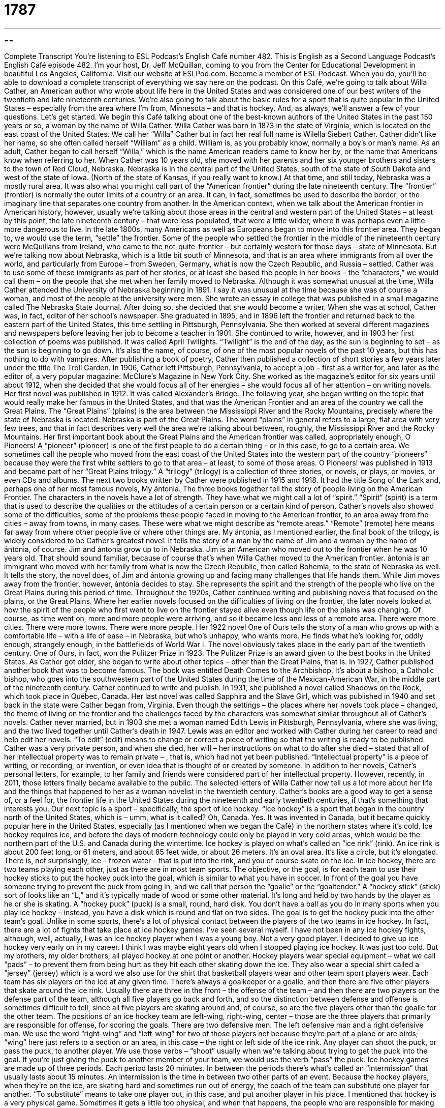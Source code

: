 = 1787
:toc: left
:toclevels: 3
:sectnums:
:stylesheet: ../../../myAdocCss.css

'''

== 

Complete Transcript
You’re listening to ESL Podcast’s English Café number 482.
This is English as a Second Language Podcast’s English Café episode 482. I’m your host, Dr. Jeff McQuillan, coming to you from the Center for Educational Development in beautiful Los Angeles, California.
Visit our website at ESLPod.com. Become a member of ESL Podcast. When you do, you’ll be able to download a complete transcript of everything we say here on the podcast.
On this Café, we’re going to talk about Willa Cather, an American author who wrote about life here in the United States and was considered one of our best writers of the twentieth and late nineteenth centuries. We’re also going to talk about the basic rules for a sport that is quite popular in the United States – especially from the area where I’m from, Minnesota – and that is hockey. And, as always, we’ll answer a few of your questions. Let’s get started.
We begin this Café talking about one of the best-known authors of the United States in the past 150 years or so, a woman by the name of Willa Cather. Willa Cather was born in 1873 in the state of Virginia, which is located on the east coast of the United States. We call her “Willa” Cather but in fact her real full name is Wilella Siebert Cather.
Cather didn’t like her name, so she often called herself “William” as a child. William is, as you probably know, normally a boy’s or man’s name. As an adult, Cather began to call herself “Willa,” which is the name American readers came to know her by, or the name that Americans know when referring to her.
When Cather was 10 years old, she moved with her parents and her six younger brothers and sisters to the town of Red Cloud, Nebraska. Nebraska is in the central part of the United States, south of the state of South Dakota and west of the state of Iowa. (North of the state of Kansas, if you really want to know.)
At that time, and still today, Nebraska was a mostly rural area. It was also what you might call part of the “American frontier” during the late nineteenth century. The “frontier” (frontier) is normally the outer limits of a country or an area. It can, in fact, sometimes be used to describe the border, or the imaginary line that separates one country from another.
In the American context, when we talk about the American frontier in American history, however, usually we’re talking about those areas in the central and western part of the United States – at least by this point, the late nineteenth century – that were less populated, that were a little wilder, where it was perhaps even a little more dangerous to live.
In the late 1800s, many Americans as well as Europeans began to move into this frontier area. They began to, we would use the term, “settle” the frontier. Some of the people who settled the frontier in the middle of the nineteenth century were McQuillans from Ireland, who came to the not-quite-frontier – but certainly western for those days – state of Minnesota.
But we’re talking now about Nebraska, which is a little bit south of Minnesota, and that is an area where immigrants from all over the world, and particularly from Europe – from Sweden, Germany, what is now the Czech Republic, and Russia – settled. Cather was to use some of these immigrants as part of her stories, or at least she based the people in her books – the “characters,” we would call them – on the people that she met when her family moved to Nebraska.
Although it was somewhat unusual at the time, Willa Cather attended the University of Nebraska beginning in 1891. I say it was unusual at the time because she was of course a woman, and most of the people at the university were men. She wrote an essay in college that was published in a small magazine called The Nebraska State Journal. After doing so, she decided that she would become a writer. When she was at school, Cather was, in fact, editor of her school’s newspaper.
She graduated in 1895, and in 1896 left the frontier and returned back to the eastern part of the United States, this time settling in Pittsburgh, Pennsylvania. She then worked at several different magazines and newspapers before leaving her job to become a teacher in 1901. She continued to write, however, and in 1903 her first collection of poems was published. It was called April Twilights.
“Twilight” is the end of the day, as the sun is beginning to set – as the sun is beginning to go down. It’s also the name, of course, of one of the most popular novels of the past 10 years, but this has nothing to do with vampires. After publishing a book of poetry, Cather then published a collection of short stories a few years later under the title The Troll Garden. In 1906, Cather left Pittsburgh, Pennsylvania, to accept a job – first as a writer for, and later as the editor of, a very popular magazine: McClure’s Magazine in New York City.
She worked as the magazine’s editor for six years until about 1912, when she decided that she would focus all of her energies – she would focus all of her attention – on writing novels. Her first novel was published in 1912. It was called Alexander’s Bridge. The following year, she began writing on the topic that would really make her famous in the United States, and that was the American Frontier and an area of the country we call the Great Plains.
The “Great Plains” (plains) is the area between the Mississippi River and the Rocky Mountains, precisely where the state of Nebraska is located. Nebraska is part of the Great Plains. The word “plains” in general refers to a large, flat area with very few trees, and that in fact describes very well the area we’re talking about between, roughly, the Mississippi River and the Rocky Mountains.
Her first important book about the Great Plains and the American frontier was called, appropriately enough, O Pioneers! A “pioneer” (pioneer) is one of the first people to do a certain thing – or in this case, to go to a certain area. We sometimes call the people who moved from the east coast of the United States into the western part of the country “pioneers” because they were the first white settlers to go to that area – at least, to some of those areas.
O Pioneers! was published in 1913 and became part of her “Great Plains trilogy.” A “trilogy” (trilogy) is a collection of three stories, or novels, or plays, or movies, or even CDs and albums. The next two books written by Cather were published in 1915 and 1918. It had the title Song of the Lark and, perhaps one of her most famous novels, My ántonia. The three books together tell the story of people living on the American Frontier.
The characters in the novels have a lot of strength. They have what we might call a lot of “spirit.” “Spirit” (spirit) is a term that is used to describe the qualities or the attitudes of a certain person or a certain kind of person. Cather’s novels also showed some of the difficulties, some of the problems these people faced in moving to the American frontier, to an area away from the cities – away from towns, in many cases. These were what we might describe as “remote areas.” “Remote” (remote) here means far away from where other people live or where other things are.
My ántonia, as I mentioned earlier, the final book of the trilogy, is widely considered to be Cather’s greatest novel. It tells the story of a man by the name of Jim and a woman by the name of ántonia, of course. Jim and ántonia grow up to in Nebraska. Jim is an American who moved out to the frontier when he was 10 years old. That should sound familiar, because of course that’s when Willa Cather moved to the American frontier.
ántonia is an immigrant who moved with her family from what is now the Czech Republic, then called Bohemia, to the state of Nebraska as well. It tells the story, the novel does, of Jim and ántonia growing up and facing many challenges that life hands them. While Jim moves away from the frontier, however, ántonia decides to stay. She represents the spirit and the strength of the people who live on the Great Plains during this period of time.
Throughout the 1920s, Cather continued writing and publishing novels that focused on the plains, or the Great Plains. Where her earlier novels focused on the difficulties of living on the frontier, the later novels looked at how the spirit of the people who first went to live on the frontier stayed alive even though life on the plains was changing. Of course, as time went on, more and more people were arriving, and so it became less and less of a remote area. There were more cities. There were more towns. There were more people.
Her 1922 novel One of Ours tells the story of a man who grows up with a comfortable life – with a life of ease – in Nebraska, but who’s unhappy, who wants more. He finds what he’s looking for, oddly enough, strangely enough, in the battlefields of World War I. The novel obviously takes place in the early part of the twentieth century. One of Ours, in fact, won the Pulitzer Prize in 1923. The Pulitzer Prize is an award given to the best books in the United States.
As Cather got older, she began to write about other topics – other than the Great Plains, that is. In 1927, Cather published another book that was to become famous. The book was entitled Death Comes to the Archbishop. It’s about a bishop, a Catholic bishop, who goes into the southwestern part of the United States during the time of the Mexican-American War, in the middle part of the nineteenth century.
Cather continued to write and publish. In 1931, she published a novel called Shadows on the Rock, which took place in Québec, Canada. Her last novel was called Sapphira and the Slave Girl, which was published in 1940 and set back in the state were Cather began from, Virginia. Even though the settings – the places where her novels took place – changed, the theme of living on the frontier and the challenges faced by the characters was somewhat similar throughout all of Cather’s novels.
Cather never married, but in 1903 she met a woman named Edith Lewis in Pittsburgh, Pennsylvania, where she was living, and the two lived together until Cather’s death in 1947. Lewis was an editor and worked with Cather during her career to read and help edit her novels. “To edit” (edit) means to change or correct a piece of writing so that the writing is ready to be published.
Cather was a very private person, and when she died, her will – her instructions on what to do after she died – stated that all of her intellectual property was to remain private – , that is, which had not yet been published. “Intellectual property” is a piece of writing, or recording, or invention, or even idea that is thought of or created by someone. In addition to her novels, Cather’s personal letters, for example, to her family and friends were considered part of her intellectual property.
However, recently, in 2011, those letters finally became available to the public. The selected letters of Willa Cather now tell us a lot more about her life and the things that happened to her as a woman novelist in the twentieth century. Cather’s books are a good way to get a sense of, or a feel for, the frontier life in the United States during the nineteenth and early twentieth centuries, if that’s something that interests you.
Our next topic is a sport – specifically, the sport of ice hockey. “Ice hockey” is a sport that began in the country north of the United States, which is – umm, what is it called? Oh, Canada. Yes. It was invented in Canada, but it became quickly popular here in the United States, especially (as I mentioned when we began the Café) in the northern states where it’s cold.
Ice hockey requires ice, and before the days of modern technology could only be played in very cold areas, which would be the northern part of the U.S. and Canada during the wintertime. Ice hockey is played on what’s called an “ice rink” (rink). An ice rink is about 200 feet long, or 61 meters, and about 85 feet wide, or about 26 meters. It’s an oval area. It’s like a circle, but it’s elongated. There is, not surprisingly, ice – frozen water – that is put into the rink, and you of course skate on the ice.
In ice hockey, there are two teams playing each other, just as there are in most team sports. The objective, or the goal, is for each team to use their hockey sticks to put the hockey puck into the goal, which is similar to what you have in soccer. In front of the goal you have someone trying to prevent the puck from going in, and we call that person the “goalie” or the “goaltender.”
A “hockey stick” (stick) sort of looks like an “L,” and it’s typically made of wood or some other material. It’s long and held by two hands by the player as he or she is skating. A “hockey puck” (puck) is a small, round, hard disk. You don’t have a ball as you do in many sports when you play ice hockey – instead, you have a disk which is round and flat on two sides. The goal is to get the hockey puck into the other team’s goal.
Unlike in some sports, there’s a lot of physical contact between the players of the two teams in ice hockey. In fact, there are a lot of fights that take place at ice hockey games. I’ve seen several myself. I have not been in any ice hockey fights, although, well, actually, I was an ice hockey player when I was a young boy. Not a very good player. I decided to give up ice hockey very early on in my career. I think I was maybe eight years old when I stopped playing ice hockey. It was just too cold. But my brothers, my older brothers, all played hockey at one point or another.
Hockey players wear special equipment – what we call “pads” – to prevent them from being hurt as they hit each other skating down the ice. They also wear a special shirt called a “jersey” (jersey) which is a word we also use for the shirt that basketball players wear and other team sport players wear.
Each team has six players on the ice at any given time. There’s always a goalkeeper or a goalie, and then there are five other players that skate around the ice rink. Usually there are three in the front – the offense of the team – and then there are two players on the defense part of the team, although all five players go back and forth, and so the distinction between defense and offense is sometimes difficult to tell, since all five players are skating around and, of course, so are the five players other than the goalie for the other team.
The positions of an ice hockey team are left-wing, right-wing, center – those are the three players that primarily are responsible for offense, for scoring the goals. There are two defensive men. The left defensive man and a right defensive man. We use the word “right-wing” and “left-wing” for two of those players not because they’re part of a plane or are birds; “wing” here just refers to a section or an area, in this case – the right or left side of the ice rink.
Any player can shoot the puck, or pass the puck, to another player. We use those verbs – “shoot” usually when we’re talking about trying to get the puck into the goal. If you’re just giving the puck to another member of your team, we would use the verb “pass” the puck. Ice hockey games are made up of three periods. Each period lasts 20 minutes. In between the periods there’s what’s called an “intermission” that usually lasts about 15 minutes. An intermission is the time in between two other parts of an event.
Because the hockey players, when they’re on the ice, are skating hard and sometimes run out of energy, the coach of the team can substitute one player for another. “To substitute” means to take one player out, in this case, and put another player in his place. I mentioned that hockey is a very physical game. Sometimes it gets a little too physical, and when that happens, the people who are responsible for making sure that everyone follows the rules, what we call the “referees,” will call a penalty on a player who is doing something a little bit to physical or too violent.
A “penalty” is a punishment that is given to the player and/or the team. The usual penalty for the player is that the player has to leave the ice for a certain amount of time, meaning that his team has one fewer player than the other team. The player goes into a special area called the “penalty box.” When one team has six players and the other only five, we call that a “power play,” where one team has the advantage by having one extra player, of course.
The largest professional hockey organization in North America is the National Hockey League, or NHL. The hockey season is usually in the wintertime. The teams play each other, and then the best two teams play against each other in what’s called the Stanley Cup, which is the tournament that determines the very best professional hockey team in the U.S.
When I was growing up, hockey was primarily a sport played by boys and men, but more recently, hockey has become popular with certain groups of girls and women. Although primarily popular in the northern states in the United States, especially in the Midwest and Northeast part of the U.S., there are hockey rinks in almost every big city, including here in Los Angeles.
So, if you come to Los Angeles and you really want to play hockey instead of, oh, I don’t know, going to the beach and swimming, well, there is a hockey rink waiting for you.
Now let’s answer a few of your questions.
Our first question comes from a country very close to the United States but very far in many ways, Cuba. Amauris (Amauris) wants to know the difference between “oblivion” and “forgetfulness.”
Let’s start with “oblivion” (oblivion). Oblivion is the state or situation of being unaware of what is going on around you, of not understanding or realizing all of the things that are happening around you. We have a more common word, “oblivious,” that comes from this term. “To be oblivious” means to be unaware of things, not to notice things that are going on around you. My wife thinks I’m oblivious most of the time.
“Forgetfulness” is somewhat different. “Forgetfulness” is when you have a poor memory, when you’re not likely to remember. Sometimes as people get older, they become more forgetful, even of things that they just recently said. Sometimes when people get older, they be . . . ah, anyway. So, that’s “oblivion” and “forgetfulness.”
Briana (Briana) in China wants to know the difference between “carnivore” and “predator.” “Carnivore” (carnivore) is an animal, including a human being, that eats the flesh or meat of other animals. A “predator” (predator) is a term specifically for certain kinds of animals that go and kill other animals and eat their flesh. The animals that a predator eats are called the predator’s “prey” (prey).
Although they sound similar, these two terms are slightly different. An animal can be a carnivore without being a predator. Some animals don’t necessarily hunt and kill other animals in order to eat their meat. For example, a “vulture,” a kind of bird, doesn’t hunt animals. The vulture eats the meat of the animals once the animal is dead, for whatever reason. We compare a vulture to, say, a lion. A lion may actually go and kill another animal and eat part of that animal. When the lion goes away, then the vultures come in and eat what the lion didn’t have for dinner.
Finally, a question from Amir (Amir) in Iran. Amir wants to know the difference between “equal” and “identical.” These two words are similar in meaning, but there are some differences.
Let’s start with “equal” (equal). “To be equal” means to be the same in either quantity, size, degree, or value. Let me give you an example. If I have five hockey pucks and you have five hockey pucks, we have an equal number of hockey pucks – an equal quantity of hockey pucks. Two plus two equals four. Once again, the concept is that the two things are the same.
“Identical” (identical) means things are exactly the same. We often use “identical” when we’re talking about, say, two different humans, two different people, two different houses, two different cities. No two people are “identical” – are exactly alike – although we do have the term “identical twin,” which is when two babies are born, two girls or two boys, that look almost exactly the same. You can have “identical shoes” – the same shoes as someone else has; every detail, every little thing about them is exactly alike.
“Equal” is a comparison, then, of quantity or size or perhaps value, whereas “identical” has to do more with the characteristics of the object or the thing. For example, you may have a teacher who gets two essays, two reports from her students, and the teacher looks at the two reports and realizes that they are identical. One student copied – cheated – and took the essay or report of the other student and gave it to the teacher as if it were his own. We wouldn’t say the two essays are equal.
Now, if the teacher gave them both the same score, then we could say that the scores on the essays were equal, the grades were equal, but we wouldn’t say the essays themselves are equal – we would say they are “identical.” They are the same in all the different characteristics. That, by the way, is not a good strategy for getting a good grade at school. Kids, do your own work.
If you have a question or comment, you don’t have to do your own work – you can just email us. Our email address is eslpod@eslpod.com.
From Los Angeles, California, I’m Jeff McQuillan. Thank you for listening. Come back and listen to us again right here on the English Café.
ESL Podcast’s English Café was produced by Dr. Jeff McQuillan and Dr. Lucy Tse. Copyright 2014 by the Center for Educational Development.
Glossary
frontier – past the edge of the land that is built upon and lived on near wilderness and usually unexplored land
* The first people who lived on the frontier found themselves all alone for a few years before more people began to move there to farm.
Great Plains – the area between the Mississippi River and the Rocky Mountains that is flat and, in many places, covered in grasses and fields
* There used to be thousands of bison and other animals that lived on the Great Plains, before people arrived and began using the land for farming.
trilogy – a collection of three stories, plays, movies, or albums that are related in some way
* Neera couldn’t wait for the third book in the trilogy to come out so that she could finish the story and find out what happened to the main characters.
spirit – the emotions, qualities, and/or attitudes that define a certain person or kind of person
* Although Javon was born in the city, he had the spirit of an islander and just wanted to be barefoot and playing in the water and sand all day long.
remote – far away from where other people or things are
* On her vacation, Salia will spend a week in a remote village with no cell phone service or access to email.
to edit – to change or correct a piece of writing so that it is ready to be published
* Even famous authors have people who edit their writing to make sure that there are no misspelled words or sentences that don’t make sense.
intellectual property – the ownership or rights one has to something one has created, such as a piece of writing or an invention
* Alonza filed an intellectual property lawsuit against Ezmeralda saying that she had stolen his story and made a movie out of it without asking for permission.
puck – a small disk that is 1 inch (2.5 centimeters) thick and 3 inches (7.6 centimeters) wide used for playing hockey
* During the hockey game, a puck hit Gerry in the face and he had to leave the game.
jersey – a shirt that is part of a uniform for a sports team that shows the team’s name and, often, the name and number of the player
* All the football fans wore their favorite team’s jersey to the game to show which team they hoped would win.
intermission – a planned break in a game or show, usually occurring near the middle of the event
* During intermission, the audience had the chance to get out of their seats, go to the restroom, and get something to drink.
to substitute – to put one person or thing in the place of another person or thing
* When the dessert chef ran out of strawberries for the cake, he substituted raspberries, which tasted just as good.
penalty – a punishment that is given to someone for breaking the rules
* In most states, the penalty for speeding is a ticket and a fine.
oblivious – not aware of or not concerned about what is happening around one
* The teacher was oblivious as students cheated on the exam by looking at each other’s answers.
forgetfulness – having a poor memory; not likely to remember
* Audra’s forgetfulness became increasingly worse to the point of not remembering her own telephone number.
carnivore – an animal that feeds on the flesh or meat of other animals
* Are panda bears carnivores or do they eat plants to survive?
predator – a wild animal that naturally hunts for food and eats other animals
* Some plants are predators of small insects and bugs.
equal – being the same in number, size, degree, or worth
* Are these two bowls of ice cream equal in size?
identical – similar in every detail; exactly alike
* Laura’s sons wore identical costumes to the children’s party.
What Insiders Know
The Ice Capades
In the 1930’s, ice skating performances were held in between hockey games as entertainment. In 1936, John H. Harris, an entertainment “executive” (businessman with an important position) hired “legendary” (very well known and respected) skater Sonja Henie to perform in Pittsburgh’s Duquesne Gardens, the main sports “arena” (large building used for sporting events) in Pittsburgh. This performance was very popular and made Harris believe that ice skating could become a very popular form of entertainment.
Harris met with eight other arena managers to discuss creating an ice show that would perform in their arenas during the 1940-1941 “season” (the time period, usually several months, when a sport is played or a group of performers have shows during the year). This show would be named the “Ice Capades,” a traveling entertainment show that featured ice skating performances. (The term “capades” is not a word in English, but might have been taken from the word “escapades,” which means an incident that involves excitement or adventure.)
The Ice Capade’s first season of performances included 24 cities over seven months in 1940 and 1941. It became very successful with audiences.
The Ice Capades remained popular for several “decades” (periods of 10 years). Even when John Harris sold the company for $5.5 million in 1963, the Ice Capades remained popular and had grown to three different “touring companies” (groups of performers traveling from one city to the next to perform). By the 1980’s, however, the show had become less popular and after “changing hands” (having different owners) several times, finally “went out of business” (stopped operating) in 1995.